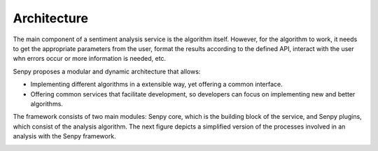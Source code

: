 Architecture
============

The main component of a sentiment analysis service is the algorithm itself. However, for the algorithm to work, it needs to get the appropriate parameters from the user, format the results according to the defined API, interact with the user whn errors occur or more information is needed, etc.

Senpy proposes a modular and dynamic architecture that allows:

* Implementing different algorithms in a extensible way, yet offering a common interface.
* Offering common services that facilitate development, so developers can focus on implementing new and better algorithms.

The framework consists of two main modules: Senpy core, which is the building block of the service, and Senpy plugins, which consist of the analysis algorithm. The next figure depicts a simplified version of the processes involved in an analysis with the Senpy framework.

.. image:: senpy-architecture.png
  :height: 400px
  :width: 800px
  :scale: 100 %
  :align: center
